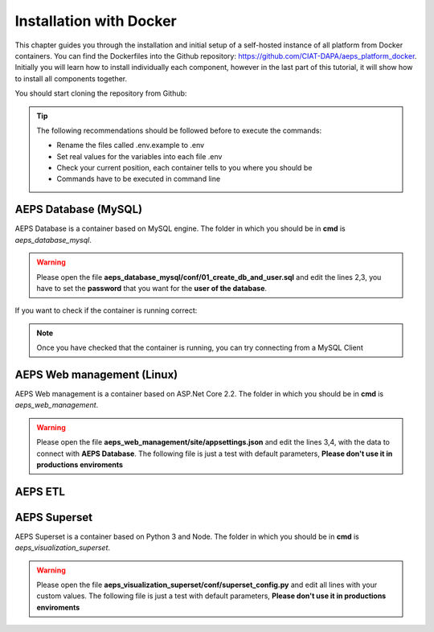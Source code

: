 Installation with Docker
========================

This chapter guides you through the installation and initial setup of a self-hosted 
instance of all platform from Docker containers. You can find the Dockerfiles into
the Github repository: `<https://github.com/CIAT-DAPA/aeps_platform_docker>`_. Initially you will learn 
how to install individually each component, however in the last part of this tutorial, 
it will show how to install all components together.

You should start cloning the repository from Github:

.. code-block:: console
    :linenos:

    git clone https://github.com/CIAT-DAPA/aeps_platform_docker.git

.. tip::
  The following recommendations should be followed before to execute the commands:

  - Rename the files called .env.example to .env
  - Set real values for the variables into each file .env
  - Check your current position, each container tells to you where you should be
  - Commands have to be executed in command line

AEPS Database (MySQL)
---------------------
AEPS Database is a container based on MySQL engine. 
The folder in which you should be in **cmd** is *aeps_database_mysql*.

.. warning::
  Please open the file **aeps_database_mysql/conf/01_create_db_and_user.sql** and edit the lines 2,3, 
  you have to set the **password** that you want for the **user of the database**.

  .. code-block:: sql
    :linenos:

    create database if not exists `aeps_2_0`;
    create user 'aeps_user'@'%' identified by 'your_password';
    grant all on `aeps_2_0`.* to 'aeps_user'@'%' identified by 'your_password';
    flush privileges;
  
.. code-block:: console
  :linenos:

  # Build the image
  docker build -t stevensotelo/aeps_database_mysql:latest .
  # Create a container like a deamon
  docker run -p 3306:3306 --env-file ./.env --name aeps_db -d stevensotelo/aeps_database_mysql:latest

If you want to check if the container is running correct:

.. code-block:: console
  :linenos:
  
  docker logs aeps_db
  > [Entrypoint] MySQL Docker Image 5.7.21-1.1.4
  > [Entrypoint] Initializing database
  > [Entrypoint] Database initialized
  > Warning: Unable to load '/usr/share/zoneinfo/iso3166.tab' as time zone. Skipping it.
  > Warning: Unable to load '/usr/share/zoneinfo/leapseconds' as time zone. Skipping it.
  > Warning: Unable to load '/usr/share/zoneinfo/tzdata.zi' as time zone. Skipping it.
  > Warning: Unable to load '/usr/share/zoneinfo/zone.tab' as time zone. Skipping it.
  > Warning: Unable to load '/usr/share/zoneinfo/zone1970.tab' as time zone. Skipping it.

  > [Entrypoint] running /docker-entrypoint-initdb.d/01_create_db_and_user.sql


  > [Entrypoint] running /docker-entrypoint-initdb.d/02_aeps_db.sql


  > [Entrypoint] Server shut down

  > [Entrypoint] MySQL init process done. Ready for start up.

  > [Entrypoint] Starting MySQL 5.7.21-1.1.4

.. note::
  Once you have checked that the container is running, you can try connecting from a 
  MySQL Client

AEPS Web management (Linux)
---------------------------
AEPS Web management is a container based on ASP.Net Core 2.2. 
The folder in which you should be in **cmd** is *aeps_web_management*.

.. warning::
  Please open the file **aeps_web_management/site/appsettings.json** and edit the lines 3,4, 
  with the data to connect with **AEPS Database**. The following file is just a test with default parameters, 
  **Please don't use it in productions enviroments**

  .. code-block:: c#
    :linenos:

    {
      "ConnectionStrings": {
        "AEPSDatabase": "server=172.17.0.2;port=3306;user=aeps_user;password=your_password;database=aeps_2_0",
        "AEPSUsersDatabase": "server=172.17.0.2;port=3306;user=aeps_user;password=your_password;database=aeps_2_0"
      },
      "Logging": {
        "LogLevel": {
          "Default": "Warning"
        }
      },
      "Languages": "es-CO,en-US",
      "AllowedHosts": "*",
      "Installed": "false"
    }


.. code-block:: console
  :linenos:

  # Build the image
  docker build -t stevensotelo/aeps_web_management:latest .
  # Create a container like a deamon
  docker run --name aeps_webadmin -p 8000:80 --env-file ./.env -d stevensotelo/aeps_web_management:latest
  # Check the container
  docker exec -it aeps_webadmin bash

AEPS ETL
--------

AEPS Superset
-------------
AEPS Superset is a container based on Python 3 and Node. 
The folder in which you should be in **cmd** is *aeps_visualization_superset*.

.. warning::
  Please open the file **aeps_visualization_superset/conf/superset_config.py** and edit all lines with your custom values.
  The following file is just a test with default parameters, **Please don't use it in productions enviroments**

  .. code-block:: python
    :linenos:

    MAPBOX_API_KEY = 'your_key'
    #CACHE_CONFIG = {
    #    'CACHE_TYPE': 'redis',
    #    'CACHE_DEFAULT_TIMEOUT': 300,
    #    'CACHE_KEY_PREFIX': 'superset_',
    #    'CACHE_REDIS_HOST': 'redis',
    #    'CACHE_REDIS_PORT': 6379,
    #    'CACHE_REDIS_DB': 1,
    #    'CACHE_REDIS_URL': 'redis://redis:6379/1'}
    SQLALCHEMY_DATABASE_URI = 'mysql://aeps_user:your_password@mysql:3306/aeps_2_0'
    SQLALCHEMY_TRACK_MODIFICATIONS = True
    HTTP_HEADERS = {'X-Frame-Options': 'ALLOWALL'}

.. code-block:: console
  :linenos:

  # Build the image
  docker build -t stevensotelo/aeps_superset:latest .
  # Create a container like a deamon
  docker run -p 8088:8088 --name aeps_vz -d stevensotelo/aeps_superset:latest


